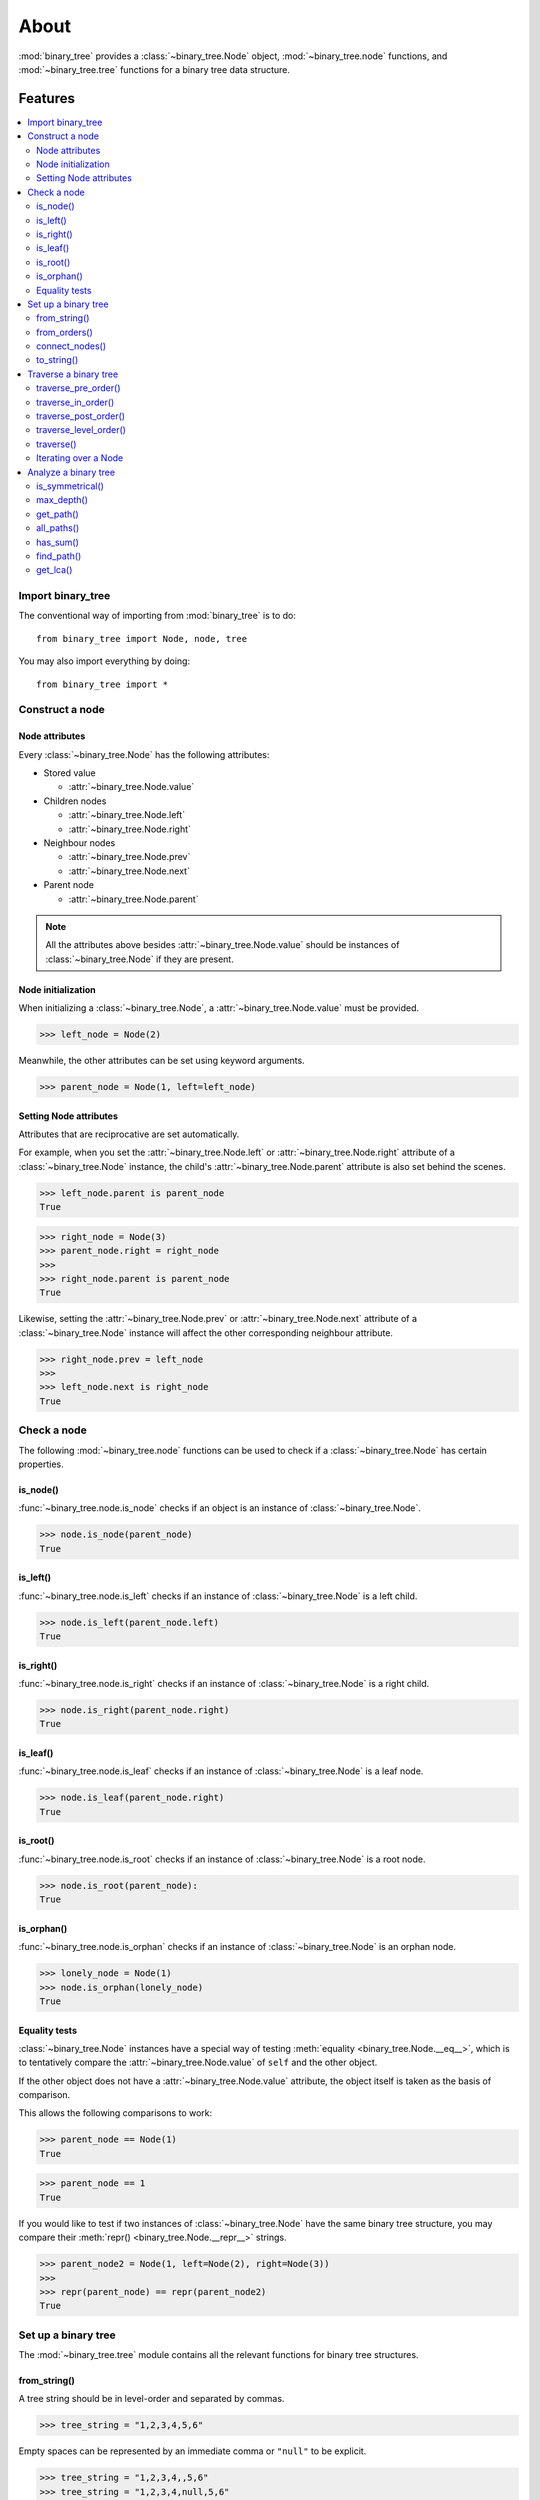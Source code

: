 *******
 About
*******

:mod:`binary_tree` provides a :class:`~binary_tree.Node` object, :mod:`~binary_tree.node` functions, and :mod:`~binary_tree.tree` functions for a binary tree data structure.

==========
 Features
==========

.. contents:: 
    :local:

--------------------
 Import binary_tree
--------------------

The conventional way of importing from :mod:`binary_tree` is to do::

    from binary_tree import Node, node, tree

You may also import everything by doing::

    from binary_tree import *

------------------
 Construct a node
------------------

Node attributes
^^^^^^^^^^^^^^^
Every :class:`~binary_tree.Node` has the following attributes:

* Stored value

  * :attr:`~binary_tree.Node.value`

* Children nodes
  
  * :attr:`~binary_tree.Node.left`
  * :attr:`~binary_tree.Node.right`

* Neighbour nodes
  
  * :attr:`~binary_tree.Node.prev`
  * :attr:`~binary_tree.Node.next`

* Parent node

  * :attr:`~binary_tree.Node.parent`

.. note::
    All the attributes above besides :attr:`~binary_tree.Node.value` should be instances of :class:`~binary_tree.Node` if they are present. 

Node initialization
^^^^^^^^^^^^^^^^^^^
When initializing a :class:`~binary_tree.Node`, a :attr:`~binary_tree.Node.value` must be provided. 

>>> left_node = Node(2)

Meanwhile, the other attributes can be set using keyword arguments.

>>> parent_node = Node(1, left=left_node)

Setting Node attributes
^^^^^^^^^^^^^^^^^^^^^^^
Attributes that are reciprocative are set automatically.

For example, when you set the :attr:`~binary_tree.Node.left` or :attr:`~binary_tree.Node.right` attribute of a :class:`~binary_tree.Node` instance, the child's :attr:`~binary_tree.Node.parent` attribute is also set behind the scenes.

>>> left_node.parent is parent_node
True

>>> right_node = Node(3)
>>> parent_node.right = right_node
>>>
>>> right_node.parent is parent_node
True

Likewise, setting the :attr:`~binary_tree.Node.prev` or :attr:`~binary_tree.Node.next` attribute of a :class:`~binary_tree.Node` instance will affect the other corresponding neighbour attribute.

>>> right_node.prev = left_node
>>>
>>> left_node.next is right_node
True

--------------
 Check a node
--------------

The following :mod:`~binary_tree.node` functions can be used to check if a :class:`~binary_tree.Node` has certain properties.

is_node()
^^^^^^^^^
:func:`~binary_tree.node.is_node` checks if an object is an instance of :class:`~binary_tree.Node`.

>>> node.is_node(parent_node)
True

is_left()
^^^^^^^^^
:func:`~binary_tree.node.is_left` checks if an instance of :class:`~binary_tree.Node` is a left child.

>>> node.is_left(parent_node.left)
True

is_right()
^^^^^^^^^^
:func:`~binary_tree.node.is_right` checks if an instance of :class:`~binary_tree.Node` is a right child.

>>> node.is_right(parent_node.right)
True

is_leaf()
^^^^^^^^^
:func:`~binary_tree.node.is_leaf` checks if an instance of :class:`~binary_tree.Node` is a leaf node.

>>> node.is_leaf(parent_node.right)
True

is_root()
^^^^^^^^^
:func:`~binary_tree.node.is_root` checks if an instance of :class:`~binary_tree.Node` is a root node.

>>> node.is_root(parent_node):
True

is_orphan()
^^^^^^^^^^^
:func:`~binary_tree.node.is_orphan` checks if an instance of :class:`~binary_tree.Node` is an orphan node.

>>> lonely_node = Node(1)
>>> node.is_orphan(lonely_node)
True

Equality tests
^^^^^^^^^^^^^^
:class:`~binary_tree.Node` instances have a special way of testing :meth:`equality <binary_tree.Node.__eq__>`, which is to tentatively compare the :attr:`~binary_tree.Node.value` of ``self`` and the other object. 

If the other object does not have a :attr:`~binary_tree.Node.value` attribute, the object itself is taken as the basis of comparison. 

This allows the following comparisons to work:

>>> parent_node == Node(1)
True

>>> parent_node == 1
True

If you would like to test if two instances of :class:`~binary_tree.Node` have the same binary tree structure, you may compare their :meth:`repr() <binary_tree.Node.__repr__>` strings.

>>> parent_node2 = Node(1, left=Node(2), right=Node(3))
>>> 
>>> repr(parent_node) == repr(parent_node2)
True

----------------------
 Set up a binary tree 
----------------------

The :mod:`~binary_tree.tree` module contains all the relevant functions for binary tree structures.

from_string()
^^^^^^^^^^^^^
A tree string should be in level-order and separated by commas.

>>> tree_string = "1,2,3,4,5,6"

Empty spaces can be represented by an immediate comma or ``"null"`` to be explicit.

>>> tree_string = "1,2,3,4,,5,6"
>>> tree_string = "1,2,3,4,null,5,6"

Pass the string into :func:`~binary_tree.tree.from_string` to generate a :class:`~binary_tree.Node` instance with the desired binary tree structure.

>>> root = tree.from_string(tree_string)

You can use :meth:`repr() <binary_tree.Node.__repr__>` to see the binary tree structure of the :class:`~binary_tree.Node` instance.

>>> repr(root)
"Node(1, left=Node(2, left=Node(4)), right=Node(3, left=Node(5), right=Node(6)))"

from_orders()
^^^^^^^^^^^^^
Another way to set up a binary tree structure is with its in-order and pre-order traversals.

>>> in_order = [4,2,1,5,3,6]
>>> pre_order = [1,2,4,3,5,6]

Pass the appropriate key and the traversals into :func:`~binary_tree.tree.from_orders` to generate a :class:`~binary_tree.Node` instance with the original tree structure.

>>> root = tree.from_orders("in-pre", in_order, pre_order)
>>> repr(root)
"Node(1, left=Node(2, left=Node(4)), right=Node(3, left=Node(5), right=Node(6)))"

Alternatively, you can use the in-order and post-order traversal.

>>> post_order = [4,2,5,6,3,1]
>>> root = tree.from_orders("in-post", in_order, post_order)
>>>
>>> repr(root)
"Node(1, left=Node(2, left=Node(4)), right=Node(3, left=Node(5), right=Node(6)))"

.. note::
    There should not be duplicates present in `in_order` and `pre_order` or `post_order`.

connect_nodes()
^^^^^^^^^^^^^^^
When using the above methods to construct a :class:`~binary_tree.Node` instance, the neighbour nodes in each level of its binary tree structure are already connected using :func:`~binary_tree.tree.connect_nodes`.

You may use this function again to reconfigure the tree structure of a root :class:`~binary_tree.Node` instance after modifying it, or to connect one that was manually set up.

>>> root.right.right = None  # Prune the right branch of the right child
>>> tree.connect_nodes(root)

to_string()
^^^^^^^^^^^
Just as a binary tree structure can be constructed from string, it can be deconstructed back into one too, using :func:`~binary_tree.tree.to_string`.

>>> tree.to_string(root)
"1,2,3,4,,5"

------------------------
 Traverse a binary tree
------------------------

With a binary tree structure set up, there are several :mod:`~binary_tree.tree` functions you can use to traverse it.

traverse_pre_order()
^^^^^^^^^^^^^^^^^^^^
:func:`~binary_tree.tree.traverse_pre_order` traverses the binary tree structure of a root :class:`~binary_tree.Node` instance in pre-order.

>>> list(tree.traverse_pre_order(root))
[Node(1), Node(2), Node(4), Node(3), Node(5)]

traverse_in_order()
^^^^^^^^^^^^^^^^^^^
:func:`~binary_tree.tree.traverse_in_order` traverses the binary tree structure of a root :class:`~binary_tree.Node` instance in in-order.

>>> list(tree.traverse_in_order(root))
[Node(4), Node(2), Node(1), Node(5), Node(3)]

traverse_post_order()
^^^^^^^^^^^^^^^^^^^^^
:func:`~binary_tree.tree.traverse_post_order` traverses the binary tree structure of a root :class:`~binary_tree.Node` instance in post-order.

>>> list(tree.traverse_post_order(root))
[Node(4), Node(2), Node(5), Node(3), Node(1)]

traverse_level_order()
^^^^^^^^^^^^^^^^^^^^^^
:func:`~binary_tree.tree.traverse_level_order` traverses the binary tree structure of a root :class:`~binary_tree.Node` instance in level-order.

>>> list(tree.traverse_level_order(root))
[[Node(1)], [Node(2), Node(3)], [Node(4), Node(5)]]

.. note::
    :func:`~binary_tree.tree.traverse_level_order()` will yield lists containing instances of :class:`~binary_tree.Node`. Each list represents a level in the binary tree structure.

traverse()
^^^^^^^^^^
A single dispatch function, :func:`~binary_tree.tree.traverse`, is available for convenience.

>>> list(tree.traverse(root, "pre"))
[Node(1), Node(2), Node(4), Node(3), Node(5)]

>>> list(tree.traverse(root, "in"))
[Node(4), Node(2), Node(1), Node(5), Node(3)]

>>> list(tree.traverse(root, "post"))
[Node(4), Node(2), Node(5), Node(3), Node(1)]

>>> list(tree.traverse(root, "level"))
[[Node(1)], [Node(2), Node(3)], [Node(4), Node(5)]]

Iterating over a Node
^^^^^^^^^^^^^^^^^^^^^
You can also :meth:`iterate <binary_tree.Node.__iter__>` over an instance of :class:`~binary_tree.Node` to traverse its binary tree structure. ::

    >>> for node in root:
    ...     print(node)
    Node(1)
    Node(2)
    Node(3)
    Node(4)
    Node(5)

.. note::
    Iteration over a :class:`~binary_tree.Node` instance goes by level-order traversal. 

-----------------------
 Analyze a binary tree
-----------------------

The following :mod:`~binary_tree.tree` functions are available to find certain properties of a binary tree structure.

is_symmetrical()
^^^^^^^^^^^^^^^^
:func:`~binary_tree.tree.is_symmetrical` checks for symmetry in the binary tree structure of a root :class:`~binary_tree.Node` instance.

>>> tree.is_symmetrical(root)
False

max_depth()
^^^^^^^^^^^
:func:`~binary_tree.tree.max_depth` calculates the maximum depth of the binary tree structure of a root :class:`~binary_tree.Node` instance.

>>> tree.max_depth(root)
3

get_path()
^^^^^^^^^^
:func:`~binary_tree.tree.get_path` traces the ancestry of a :class:`~binary_tree.Node` instance.

>>> tree.get_path(root.right.left)
[Node(1), Node(3), Node(5)]

all_paths()
^^^^^^^^^^^
:func:`~binary_tree.tree.all_paths` finds every leaf path in the binary tree structure of a root :class:`~binary_tree.Node` instance. ::

    >>> for path in tree.all_paths(root):
    ...     print(path)
    [Node(1), Node(2), Node(4)]
    [Node(1), Node(3), Node(5)]

.. note::
    :func:`~binary_tree.tree.all_paths()` searches for paths using post-order traversal.

has_sum()
^^^^^^^^^
:func:`~binary_tree.tree.has_sum` determines if there is a path in the binary tree structure of a root :class:`~binary_tree.Node` instance that adds up to a certain value.

>>> tree.has_sum(root, 7)
True

find_path()
^^^^^^^^^^^
:func:`~binary_tree.tree.find_path` finds the path of some :class:`~binary_tree.Node` instance or value in the binary tree structure of a root :class:`~binary_tree.Node` instance.

>>> tree.find_path(5)
[Node(1), Node(3), Node(5)]

>>> tree.find_path(2)
[Node(1), Node(2)]

get_lca()
^^^^^^^^^
:func:`~binary_tree.tree.get_lca` gets the lowest common ancestor of two or more :class:`~binary_tree.Node` instances or values in the binary tree structure of a root :class:`~binary_tree.Node` instance.

>>> tree.get_lca(root, 2, 4)
Node(2)

>>> tree.get_lca(root, 1, 3, 5)
Node(1)

.. note::
    It is possible to pass the value of the :class:`~binary_tree.Node` instance you wish to refer to because of :ref:`the way equality is tested for <Equality tests>`. However, the value *must be unique* within the binary tree structure.

==============
 Installation
==============

To install :mod:`binary_tree`, run this in your terminal::

    $ pip install git+git://github.com/han-keong/binary_tree

=========
 Credits
=========

:mod:`binary_tree` was written by Han Keong <hk997@live.com>.

This package was created with Cookiecutter_ and the `audreyr/cookiecutter-pypackage`_ project template.

.. _Cookiecutter: https://github.com/audreyr/cookiecutter
.. _`audreyr/cookiecutter-pypackage`: https://github.com/audreyr/cookiecutter-pypackage

